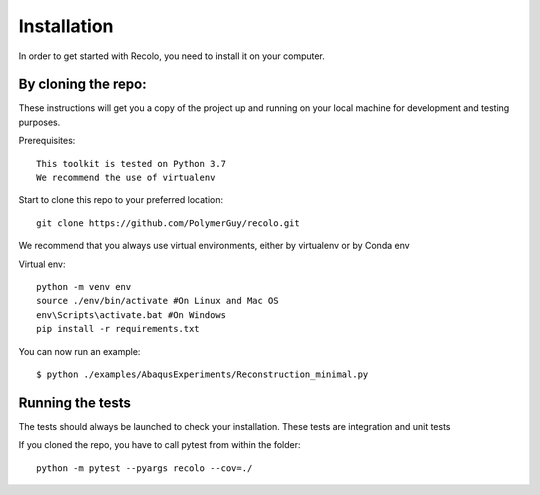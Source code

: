 Installation
=============
In order to get started with Recolo, you need to install it on your computer.

By cloning the repo:
---------------------

These instructions will get you a copy of the project up and running on your
local machine for development and testing purposes.

Prerequisites::

    This toolkit is tested on Python 3.7
    We recommend the use of virtualenv

Start to clone this repo to your preferred location::

   git clone https://github.com/PolymerGuy/recolo.git


We recommend that you always use virtual environments, either by virtualenv or by Conda env

Virtual env::

    python -m venv env
    source ./env/bin/activate #On Linux and Mac OS
    env\Scripts\activate.bat #On Windows
    pip install -r requirements.txt


You can now run an example::

    $ python ./examples/AbaqusExperiments/Reconstruction_minimal.py

Running the tests
------------------
The tests should always be launched to check your installation.
These tests are integration and unit tests

If you cloned the repo, you have to call pytest from within the folder::

    python -m pytest --pyargs recolo --cov=./


